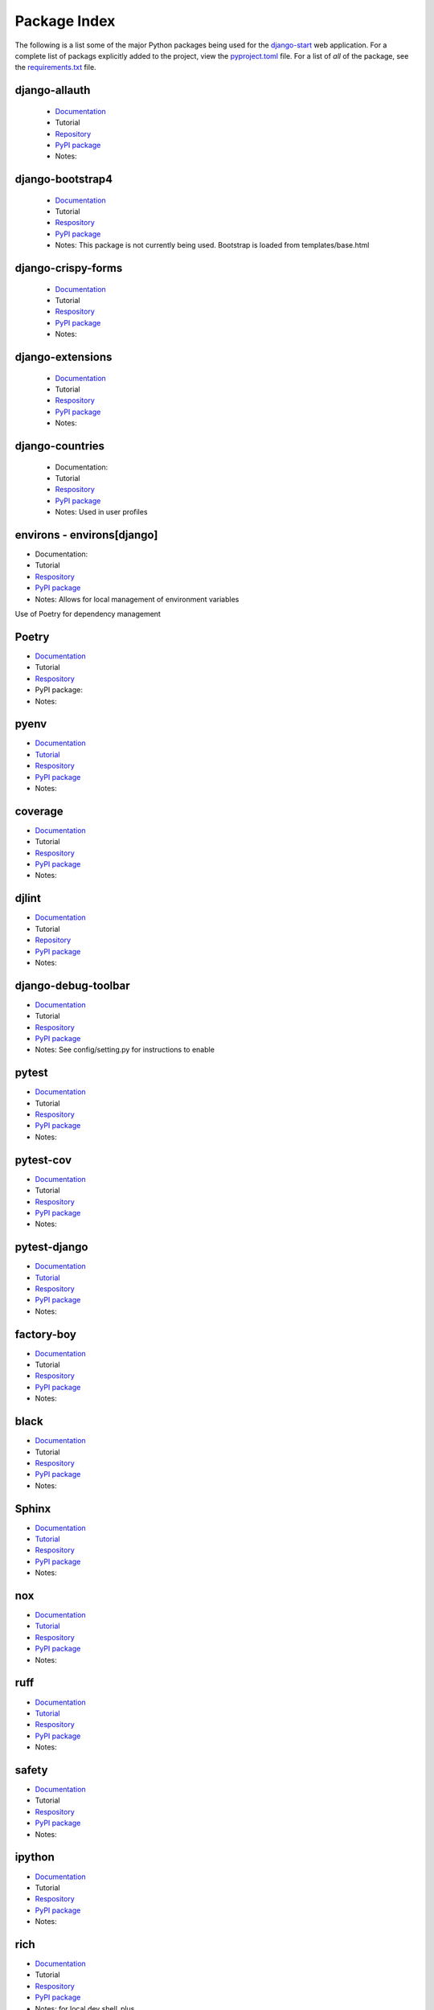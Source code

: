 *************
Package Index
*************

The following is a list some of the major Python packages being used for
the `django-start <https://github.com/kevinbowen777/django-start/>`__ web
application.
For a complete list of packags explicitly added to the project, view the
`pyproject.toml <https://github.com/kevinbowen777/django-start/blob/master/pyproject.toml>`__ file. For a list of *all* of the package, see the `requirements.txt <https://github.com/kevinbowen777/django-start/blob/master/requirements.txt>`__ file.

django-allauth
--------------

  * `Documentation <https://django-allauth.readthedocs.io/en/latest/>`__
  * Tutorial
  * `Repository <https://github.com/pennersr/django-allauth>`__
  * `PyPI package <https://pypi.org/project/django-allauth/>`__
  * Notes:

django-bootstrap4
-----------------

  * `Documentation <https://django-bootstrap4.readthedocs.io/>`__
  * Tutorial
  * `Respository <https://github.com/zostera/django-bootstrap4>`__
  * `PyPI package <https://pypi.org/project/django-bootstrap4/>`__
  * Notes: This package is not currently being used. Bootstrap is loaded from
    templates/base.html

django-crispy-forms
-------------------

  * `Documentation <https://django-crispy-forms.readthedocs.io/en/latest/>`__
  * Tutorial
  * `Respository <https://github.com/django-crispy-forms/django-crispy-forms>`__
  * `PyPI package <https://pypi.org/project/django-crispy-forms/>`__
  * Notes:

django-extensions
-----------------

  * `Documentation <https://django-extensions.readthedocs.io/>`__
  * Tutorial
  * `Respository <https://github.com/django-extensions/django-extensions>`__
  * `PyPI package <https://pypi.python.org/pypi/django-extensions/>`__
  * Notes:

django-countries
----------------

 * Documentation:
 * Tutorial
 * `Respository <https://github.com/SmileyChris/django-countries>`__
 * `PyPI package <https://pypi.python.org/pypi/django-countries>`__
 * Notes: Used in user profiles

environs - environs[django]
---------------------------

* Documentation:
* Tutorial
* `Respository <https://github.com/sloria/environs>`__
* `PyPI package <https://pypi.org/project/environs/>`__
* Notes: Allows for local management of environment variables

Use of Poetry for dependency management

Poetry
------

* `Documentation <https://python-poetry.org/>`__
* Tutorial
* `Respository <https://github.com/python-poetry/poetry>`__
* PyPI package:
* Notes:

pyenv
-----
* `Documentation <https://github.com/pyenv/pyenv>`__
* `Tutorial <https://realpython.com/intro-to-pyenv/>`__
* `Respository <https://github.com/pyenv/pyenv>`__
* `PyPI package <https://pypi.org/project/pyenv/>`__
* Notes:

coverage
--------

* `Documentation <https://coverage.readthedocs.io/>`__
* Tutorial
* `Respository <https://github.com/nedbat/coveragepy>`__
* `PyPI package <https://pypi.org/project/coverage/>`__
* Notes:

djlint
------

* `Documentation <https://www.djlint.com/>`__
* Tutorial
* `Repository <https://github.com/Riverside-Healthcare/djlint>`__
* `PyPI package <https://pypi.org/project/djlint/>`__
* Notes:

django-debug-toolbar
--------------------

* `Documentation <https://django-debug-toolbar.readthedocs.io/>`__
* Tutorial
* `Respository <https://github.com/jazzband/django-debug-toolbar>`__
* `PyPI package <https://pypi.org/project/django-debug-toolbar/>`__
* Notes: See config/setting.py for instructions to enable

pytest
------

* `Documentation <https://docs.pytest.org/en/latest/>`__
* Tutorial
* `Respository <https://github.com/pytest-dev/pytest>`__
* `PyPI package <https://pypi.org/project/pytest/>`__
* Notes:

pytest-cov
----------

* `Documentation <https://pytest-cov.readthedocs.io/>`__
* Tutorial
* `Respository <https://github.com/pytest-dev/pytest-cov>`__
* `PyPI package <https://pypi.org/project/pytest-cov/>`__
* Notes:

pytest-django
-------------

* `Documentation <https://pytest-django.readthedocs.io/>`__
* `Tutorial <https://pytest-django.readthedocs.io/en/latest/tutorial.html>`__
* `Respository <https://github.com/pytest-dev/pytest-django>`__
* `PyPI package <https://pypi.org/project/pytest-django/>`__
* Notes:

factory-boy
-----------

* `Documentation <https://factoryboy.readthedocs.io/>`__
* Tutorial
* `Respository <https://github.com/FactoryBoy/factory_boy>`__
* `PyPI package <https://pypi.org/project/factory-boy/>`__
* Notes:

black
-----

* `Documentation <https://black.readthedocs.io/en/stable>`__
* Tutorial
* `Respository <https://github.com/psf/black>`__
* `PyPI package <https://pypi.org/project/black/>`__
* Notes:

Sphinx
------

* `Documentation <https://www.sphinx-doc.org/en/master/index.html>`__
* `Tutorial <https://www.sphinx-doc.org/en/master/tutorial/index.html>`__
* `Respository <https://github.com/sphinx-doc/sphinx>`__
* `PyPI package <https://pypi.org/project/Sphinx/>`__
* Notes:

nox
---

* `Documentation <https://nox.thea.codes/en/stable/index.html>`__
* `Tutorial <https://nox.thea.codes/en/stable/tutorial.html>`__
* `Respository <https://github.com/wntrblm/nox>`__
* `PyPI package <https://pypi.org/project/nox/>`__
* Notes:

ruff
----

* `Documentation <https://beta.ruff.rs/docs/>`__
* `Tutorial <https://beta.ruff.rs/docs/tutorial/>`__
* `Respository <https://github.com/astral-sh/ruff>`__
* `PyPI package <https://pypi.org/project/ruff/>`__
* Notes:

safety
------

* `Documentation <https://docs.pyup.io/docs/getting-started-with-safety-cli>`__
* Tutorial
* `Respository <https://github.com/pyupio/safety>`__
* `PyPI package <https://pypi.org/project/safety/>`__
* Notes:

ipython
-------

* `Documentation <https://ipython.readthedocs.io/>`__
* Tutorial
* `Respository <https://github.com/ipython/ipython>`__
* `PyPI package <https://pypi.org/project/ipython/>`__
* Notes:

rich
----

* `Documentation <https://rich.readthedocs.io/en/latest/>`__
* Tutorial
* `Respository <https://github.com/willmcgugan/rich>`__
* `PyPI package <https://pypi.org/project/rich/>`__
* Notes: for local dev shell_plus

friendly
--------

* `Documentation <https://friendly-traceback.github.io/docs/index.html>`__
* Tutorial
* `Respository <https://github.com/friendly-traceback/friendly>`__
* `PyPI package <https://pypi.org/project/friendly/>`__
* Notes: for local dev shell_plus

Add link to local coverage reports
